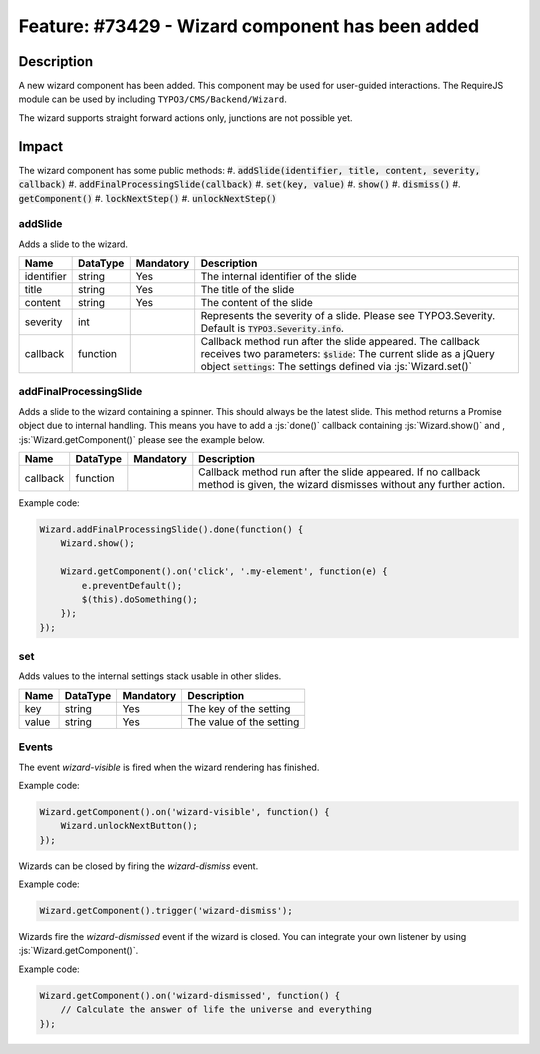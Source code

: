 =================================================
Feature: #73429 - Wizard component has been added
=================================================

Description
===========

A new wizard component has been added. This component may be used for user-guided interactions.
The RequireJS module can be used by including ``TYPO3/CMS/Backend/Wizard``.

The wizard supports straight forward actions only, junctions are not possible yet.


Impact
======

The wizard component has some public methods:
#. :code:`addSlide(identifier, title, content, severity, callback)`
#. :code:`addFinalProcessingSlide(callback)`
#. :code:`set(key, value)`
#. :code:`show()`
#. :code:`dismiss()`
#. :code:`getComponent()`
#. :code:`lockNextStep()`
#. :code:`unlockNextStep()`

addSlide
~~~~~~~~

Adds a slide to the wizard.

========== =============== ============ ======================================================================================================
Name       DataType        Mandatory    Description
========== =============== ============ ======================================================================================================
identifier string          Yes          The internal identifier of the slide
title      string          Yes          The title of the slide
content    string          Yes          The content of the slide
severity   int                          Represents the severity of a slide. Please see TYPO3.Severity. Default is :code:`TYPO3.Severity.info`.
callback   function                     Callback method run after the slide appeared. The callback receives two parameters:
                                        :code:`$slide`: The current slide as a jQuery object
                                        :code:`settings`: The settings defined via :js:`Wizard.set()`
========== =============== ============ ======================================================================================================


addFinalProcessingSlide
~~~~~~~~~~~~~~~~~~~~~~~

Adds a slide to the wizard containing a spinner. This should always be the latest slide. This method returns a Promise
object due to internal handling. This means you have to add a :js:`done()` callback containing :js:`Wizard.show()` and ,
:js:`Wizard.getComponent()` please see the example below.

========== =============== ============ ======================================================================================================
Name       DataType        Mandatory    Description
========== =============== ============ ======================================================================================================
callback   function                     Callback method run after the slide appeared. If no callback method is given, the wizard dismisses
                                        without any further action.
========== =============== ============ ======================================================================================================

Example code:

.. code-block:: js

        Wizard.addFinalProcessingSlide().done(function() {
            Wizard.show();

            Wizard.getComponent().on('click', '.my-element', function(e) {
                e.preventDefault();
                $(this).doSomething();
            });
        });

set
~~~

Adds values to the internal settings stack usable in other slides.

========== =============== ============ ======================================================================================================
Name       DataType        Mandatory    Description
========== =============== ============ ======================================================================================================
key        string          Yes          The key of the setting
value      string          Yes          The value of the setting
========== =============== ============ ======================================================================================================

Events
~~~~~~

The event `wizard-visible` is fired when the wizard rendering has finished.

Example code:

.. code-block:: js

        Wizard.getComponent().on('wizard-visible', function() {
            Wizard.unlockNextButton();
        });


Wizards can be closed by firing the `wizard-dismiss` event.

Example code:

.. code-block:: js

        Wizard.getComponent().trigger('wizard-dismiss');


Wizards fire the `wizard-dismissed` event if the wizard is closed. You can integrate your own listener by using :js:`Wizard.getComponent()`.

Example code:

.. code-block:: js

        Wizard.getComponent().on('wizard-dismissed', function() {
            // Calculate the answer of life the universe and everything
        });
